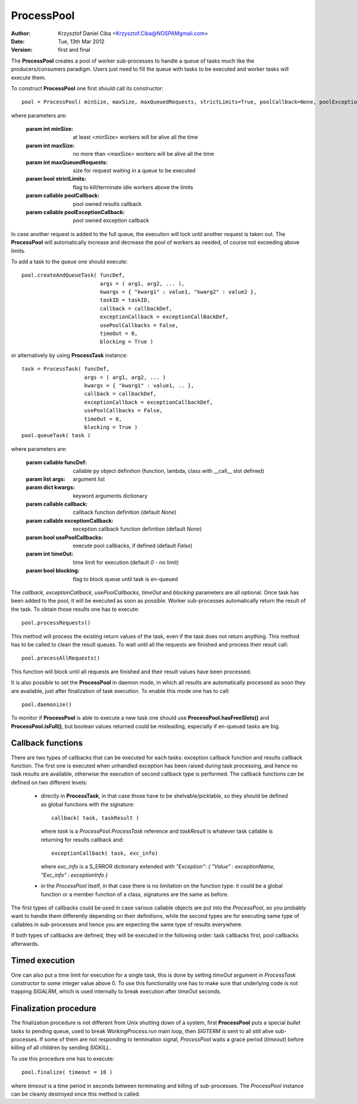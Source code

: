 -----------
ProcessPool
-----------

:author:  Krzysztof Daniel Ciba <Krzysztof.Ciba@NOSPAMgmail.com>
:date:    Tue, 13th Mar 2012
:version: first and final

The **ProcessPool** creates a pool of worker sub-processes to handle a queue of tasks
much like the producers/consumers paradigm. Users just need to fill the queue
with tasks to be executed and worker tasks will execute them.

To construct **ProcessPool** one first should call its constructor::

  pool = ProcessPool( minSize, maxSize, maxQueuedRequests, strictLimits=True, poolCallback=None, poolExceptionCallback=None  )

where parameters are:

  :param int minSize: at least <minSize> workers will be alive all the time
  :param int maxSize: no more than <maxSize> workers will be alive all the time
  :param int maxQueuedRequests: size for request waiting in a queue to be executed
  :param bool strictLimits: flag to kill/terminate idle workers above the limits
  :param callable poolCallback: pool owned results callback
  :param callable poolExceptionCallback: pool owned exception callback

In case another request is added to the full queue, the execution will
lock until another request is taken out. The **ProcessPool** will automatically increase and
decrease the pool of workers as needed, of course not exceeding above limits.

To add a task to the queue one should execute::

  pool.createAndQueueTask( funcDef,
                           args = ( arg1, arg2, ... ),
                           kwargs = { "kwarg1" : value1, "kwarg2" : value2 },
                           taskID = taskID,
                           callback = callbackDef,
                           exceptionCallback = exceptionCallBackDef,
                           usePoolCallbacks = False,
                           timeOut = 0,
                           blocking = True )

or alternatively by using **ProcessTask** instance::

  task = ProcessTask( funcDef,
                      args = ( arg1, arg2, ... )
                      kwargs = { "kwarg1" : value1, .. },
                      callback = callbackDef,
                      exceptionCallback = exceptionCallbackDef,
                      usePoolCallbacks = False,
                      timeOut = 0,
                      blocking = True )
  pool.queueTask( task )

where parameters are:

  :param callable funcDef: callable py object definition (function, lambda, class with __call__ slot defined)
  :param list args: argument list
  :param dict kwargs: keyword arguments dictionary
  :param callable callback: callback function definition (default *None*)
  :param callable exceptionCallback: exception callback function definition (default *None*)
  :param bool usePoolCallbacks: execute pool callbacks, if defined (default *False*)  
  :param int timeOut: time limit for execution (default *0* - no limit)
  :param bool blocking: flag to block queue until task is en-queued

The *callback*, *exceptionCallback*, *usePoolCallbacks*, *timeOut* and *blocking* parameters are all optional. 
Once task has been added to the pool, it will be executed as soon as possible. Worker sub-processes automatically 
return the result of the task. To obtain those results one has to execute::

  pool.processRequests()

This method will process the existing return values of the task, even if the task does not return
anything. This method has to be called to clean the result queues. To wait until all the requests are finished
and process their result call::

  pool.processAllRequests()

This function will block until all requests are finished and their result values have been processed.

It is also possible to set the **ProcessPool** in daemon mode, in which all results are automatically
processed as soon they are available, just after finalization of task execution. To enable this mode one
has to call::

  pool.daemonize()

To monitor if **ProcessPool** is able to execute a new task one should use **ProcessPool.hasFreeSlots()** and **ProcessPool.isFull()**, 
but boolean values returned could be misleading, especially if en-queued tasks are big. 


Callback functions
------------------

There are two types of callbacks that can be executed for each tasks: exception callback function and
results callback function. The first one is executed when unhandled exception has been raised during
task processing, and hence no task results are available, otherwise the execution of second callback type
is performed. The callback functions can be defined on two different levels:

  * directly in **ProcessTask**, in that case those have to be shelvable/picklable, so they should be defined as
    global functions with the signature::
    
      callback( task, taskResult ) 
    
    where *task* is a *ProcessPool.ProcessTask* reference and *taskResult* is whatever task callable 
    is returning for results callback and::

      exceptionCallback( task, exc_info)

    where *exc_info* is a S_ERROR dictionary extended with  *"Exception": { "Value" : exceptionName, "Exc_info" : exceptionInfo }*

  * in the *ProcessPool* itself, in that case there is no limitation on the function type: it could be a global 
    function or a member function of a class, signatures are the same as before.

The first types of callbacks could be used in case various callable objects are put into the *ProcessPool*,
so you probably want to handle them differently depending on their definitions, while the second types are for
executing same type of callables in sub-processes and hence you are expecting the same type of results
everywhere. 

If both types of callbacks are defined, they will be executed in the following order: task callbacks first, pool callbacks afterwards.  

Timed execution
---------------

One can also put a time limit for execution for a single task, this is done by setting *timeOut* argument in *ProcessTask* 
constructor to some integer value above 0. To use this functionality one has to make sure that underlying code is not 
trapping *SIGALRM*, which is used internally to break execution after *timeOut* seconds. 

Finalization procedure
----------------------

The finalization procedure is not different from Unix shutting down of a system, first **ProcessPool** puts a special *bullet* tasks to 
pending queue, used to break *WorkingProcess.run* main loop, then *SIGTERM* is sent to all still alive sub-processes. If some of them 
are not responding to termination signal, *ProcessPool* waits a grace period (*timeout*) before killing of all children by sending *SIGKILL*.   
 
To use this procedure one has to execute::

  pool.finalize( timeout = 10 )

where *timeout* is a time period in seconds between terminating and killing of sub-processes. 
The *ProcessPool* instance can be cleanly destroyed once this method is called.
 

